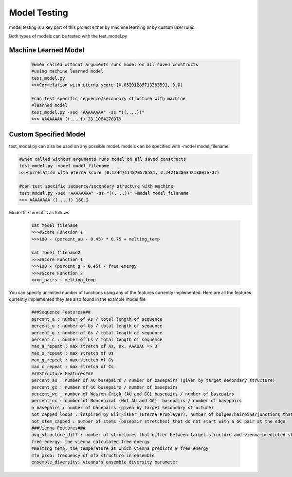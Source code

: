 Model Testing
========

model testing is a key part of this project either by machine learning or by custom user rules. 

Both types of models can be tested with the test_model.py  

Machine Learned Model
--------

	.. code-block:: python

		#when called without arguments runs model on all saved constructs
		#using machine learned model
		test_model.py 
		>>>Correlation with eterna score (0.85291285713383591, 0.0)

		#can test specific sequence/secondary structure with machine 
		#learned model
		test_model.py -seq "AAAAAAAA" -ss "((....))"
		>>> AAAAAAAA ((....)) 33.1084278079

Custom Specified Model
--------
test_model.py can also be used on any possible model. models can be specified with -model model_filename

.. code-block:: python

		#when called without arguments runs model on all saved constructs
		test_model.py -model model_filename
		>>>Correlation with eterna score (0.12447114870578581, 2.2421628634213801e-27)

		#can test specific sequence/secondary structure with machine 
		test_model.py -seq "AAAAAAAA" -ss "((....))" -model model_filename
		>>> AAAAAAAA ((....)) 160.2

Model file format is as follows

	.. code-block:: python

		cat model_filename
		>>>#Score Function 1
		>>>100 - (percent_au - 0.45) * 0.75 + melting_temp

		cat model_filename2
		>>>#Score Function 1
		>>>100 - (percent_g - 0.45) / free_energy
		>>>#Score Function 2
		>>>n_pairs + melting_temp

You can specify unlimited number of functions using any of the features currently implemented. Here are all the features currently implemented they are also found in the example model file

	.. code-block:: python

		###Sequence Features###
		percent_a : number of As / total length of sequence
		percent_u : number of Us / total length of sequence
		percent_g : number of Gs / total length of sequence
		percent_c : number of Cs / total length of sequence
		max_a_repeat : max stretch of As, ex. AAAUAC => 3
		max_u_repeat : max stretch of Us
		max_g_repeat : max stretch of Gs
		max_c_repeat : max stretch of Cs
		###Structure Features###
		percent_au : number of AU basepairs / number of basepairs (given by target secondary structure)
		percent_gc : number of GC basepairs / number of basepairs
		percent_wc : number of Waston-Crick (AU and GC) basepairs / number of basepairs
		percent_nc : number of Nonconical (Not AU and GC)  basepairs / number of basepairs
		n_basepairs : number of basepairs (given by target secondary structure)
		not_capped_loops : inspired by Eli Fisker (Eterna Proplayer), number of bulges/hairpins/junctions that do NOT have a GC pair at their edge
		not_stem_capped : number of stems (basepair stretches) that do not start with a GC pair at the edge
		###Vienna Features###
		avg_structure_diff : number of structures that differ between target structure and vienna predicted structure
		free_energy: the vienna calculated free energy
		#melting_temp: the temperature at which vienna predicts 0 free energy
		mfe_prob: frequency of mfe structure in ensemble
		ensemble_diversity: vienna's ensemble diversity parameter










